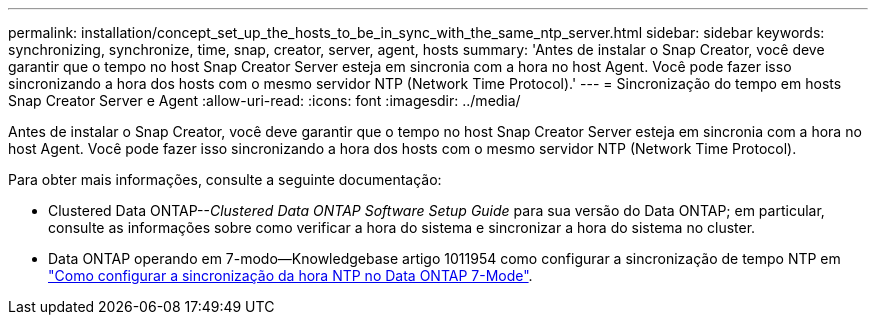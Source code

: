 ---
permalink: installation/concept_set_up_the_hosts_to_be_in_sync_with_the_same_ntp_server.html 
sidebar: sidebar 
keywords: synchronizing, synchronize, time, snap, creator, server, agent, hosts 
summary: 'Antes de instalar o Snap Creator, você deve garantir que o tempo no host Snap Creator Server esteja em sincronia com a hora no host Agent. Você pode fazer isso sincronizando a hora dos hosts com o mesmo servidor NTP (Network Time Protocol).' 
---
= Sincronização do tempo em hosts Snap Creator Server e Agent
:allow-uri-read: 
:icons: font
:imagesdir: ../media/


[role="lead"]
Antes de instalar o Snap Creator, você deve garantir que o tempo no host Snap Creator Server esteja em sincronia com a hora no host Agent. Você pode fazer isso sincronizando a hora dos hosts com o mesmo servidor NTP (Network Time Protocol).

Para obter mais informações, consulte a seguinte documentação:

* Clustered Data ONTAP--_Clustered Data ONTAP Software Setup Guide_ para sua versão do Data ONTAP; em particular, consulte as informações sobre como verificar a hora do sistema e sincronizar a hora do sistema no cluster.
* Data ONTAP operando em 7-modo--Knowledgebase artigo 1011954 como configurar a sincronização de tempo NTP em link:https://kb.netapp.com/Advice_and_Troubleshooting/Data_Storage_Software/ONTAP_OS/How_to_set_up_NTP_time_synchronization_in_Data_ONTAP_7-Mode["Como configurar a sincronização da hora NTP no Data ONTAP 7-Mode"].

